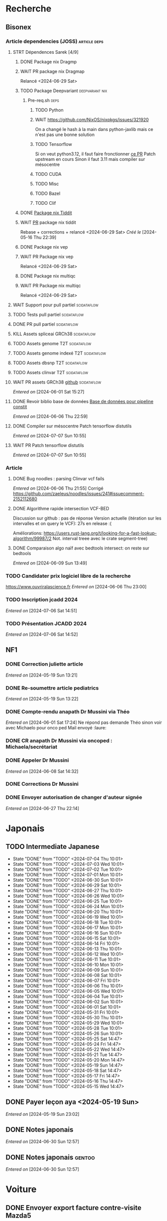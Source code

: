 * Recherche
** Bisonex
:PROPERTIES:
:CATEGORY: bisonex
:END:
*** Article dependencies (JOSS) :article:deps:
**** STRT Dépendences Sarek [4/9]
***** DONE Package nix Dragmp
***** WAIT PR package nix Dragmap
Relancé <2024-06-29 Sat>
***** TODO Package Deepvariant :deepvariant:nix:
SCHEDULED: <2024-06-19 Wed>
****** Pre-req.sh :deps:
******* TODO Python
SCHEDULED: <2024-06-19 Wed>
******* WAIT https://github.com/NixOS/nixpkgs/issues/321920
On a changé le hash à la main dans python-jaxlib mais ce n'est pas une bonne solution
******* TODO Tensorflow
SCHEDULED: <2024-07-09 Tue>
Si on veut python3.12, il faut faire fronctionner [[https://github.com/NixOS/nixpkgs/pull/325224/commits/21ce0d2d77a91d757103b691b51c5e932bfede47][ce PR]]
Patch upstream en cours
Sinon il faut 3.11 mais compiler sur mésocentre
******* TODO CUDA
SCHEDULED: <2024-07-09 Tue>
******* TODO Misc
******* TODO Bazel
SCHEDULED: <2024-07-09 Tue>
******* TODO Clif
SCHEDULED: <2024-07-09 Tue>
***** DONE [[file:~/code/nixpkgs/pkgs/by-name/ti/tiddit/package.nix::{][Package nix Tiddit]]
***** WAIT [[https://github.com/NixOS/nixpkgs/pull/312995][PR]] package nix tiddit
Rebase + corrections + relancé <2024-06-29 Sat>
    /Créé le/ [2024-05-16 Thu 22:39]

***** DONE Package nix vep
***** WAIT PR Package nix vep
Relancé <2024-06-29 Sat>
***** DONE Package nix multiqc
***** WAIT PR Package nix multiqc
Relancé <2024-06-29 Sat>
**** WAIT Support pour pull partiel :scidataflow:
**** TODO Tests pull partiel :scidataflow:
SCHEDULED: <2024-07-12 Fri>
**** DONE PR pull partiel :scidataflow:
CLOSED: [2024-06-19 Wed 22:02] SCHEDULED: <2024-06-16 Sun>
**** KILL Assets spliceai GRCh38 :scidataflow:
CLOSED: [2024-05-30 Thu 18:55] SCHEDULED: <2024-05-29 Wed>
**** TODO Assets genome T2T :scidataflow:
**** TODO Assets genome indexé T2T :scidataflow:
**** TODO Assets dbsnp T2T :scidataflow:
**** TODO Assets clinvar T2T :scidataflow:
**** WAIT PR assets GRCh38 [[https://github.com/vsbuffalo/scidataflow/issues/21][github]] :scidataflow:
/Entered on/ [2024-06-01 Sat 15:27]
**** DONE Revoir biblio base de données [[id:6f89f301-1b55-43cb-b3be-bf954bbc079e][Base de données pour pipeline constit]]
CLOSED: [2024-06-15 Sat 11:18] SCHEDULED: <2024-06-09 Sun>
/Entered on/ [2024-06-06 Thu 22:59]
**** DONE Compiler sur mésocentre Patch tensorflow distutils
CLOSED: [2024-07-07 Sun 12:21] SCHEDULED: <2024-07-07 Sun>
/Entered on/ [2024-07-07 Sun 10:55]
**** WAIT PR Patch tensorflow distutils
/Entered on/ [2024-07-07 Sun 10:55]
*** Article
**** DONE Bug noodles : parsing Clinvar vcf fails
CLOSED: [2024-06-06 Thu 21:55] SCHEDULED: <2024-06-06 Thu>
/Entered on/ [2024-06-06 Thu 21:55]
Corrigé https://github.com/zaeleus/noodles/issues/241#issuecomment-2152112680
**** DONE Algorithme rapide intersection VCF-BED
CLOSED: [2024-06-09 Sun 23:27] SCHEDULED: <2024-06-08 Sat>
Discussion sur github : pas de réponse
Version actuelle (itération sur les intervalles et on query le VCF): 27s en release :(

Améliorations: https://users.rust-lang.org/t/looking-for-a-fast-lookup-algorithm/99987/2
Not. interval treee avec le crate segment-tree)

**** DONE Comparaison algo naïf avec bedtools intersect: on reste sur bedtools
CLOSED: [2024-06-09 Sun 23:27] SCHEDULED: <2024-06-09 Sun>
/Entered on/ [2024-06-09 Sun 13:49]
*** TODO Candidater prix logiciel libre de la recherche
SCHEDULED: <2025-04-06 Sun>
https://www.ouvriralascience.fr
/Entered on/ [2024-06-06 Thu 23:00]
*** TODO Inscription jcadd 2024
SCHEDULED: <2024-09-02 Mon>
/Entered on/ [2024-07-06 Sat 14:51]
*** TODO Présentation JCADD 2024
SCHEDULED: <2024-09-25 Wed> DEADLINE: <2024-10-30 Wed>
/Entered on/ [2024-07-06 Sat 14:52]
** NF1
:PROPERTIES:
:CATEGORY: nf1
:END:
*** DONE Correction juliette article
CLOSED: [2024-05-26 Sun 21:12] SCHEDULED: <2024-05-21 Tue>
/Entered on/ [2024-05-19 Sun 13:21]
*** DONE Re-soumettre article pediatrics
CLOSED: [2024-06-15 Sat 15:54] DEADLINE: <2024-06-18 Tue>
/Entered on/ [2024-05-19 Sun 13:22]
*** DONE Compte-rendu anapath Dr Mussini via Théo
CLOSED: [2024-06-08 Sat 14:31] SCHEDULED: <2024-06-07 Fri>
/Entered on/ [2024-06-01 Sat 17:24]
Ne répond pas
demande Théo sinon voir avec Michaelo pour onco ped
Mail envoyé  :laure:
*** DONE CR anapath Dr Mussini via oncoped : Michaela/secrétariat
CLOSED: [2024-06-12 Wed 21:39] SCHEDULED: <2024-06-10 Mon>
*** DONE Appeler Dr Mussini
CLOSED: [2024-06-12 Wed 21:39] SCHEDULED: <2024-06-13 Thu>
/Entered on/ [2024-06-08 Sat 14:32]
*** DONE Corrections Dr Mussini
CLOSED: [2024-06-12 Wed 21:39] SCHEDULED: <2024-06-12 Wed>
*** DONE Envoyer autorisation de changer d'auteur signée
CLOSED: [2024-06-27 Thu 22:14] SCHEDULED: <2024-06-27 Thu>
/Entered on/ [2024-06-27 Thu 22:14]
* Japonais
:PROPERTIES:
:CATEGORY: japonais
:END:
** TODO Intermediate Japanese
SCHEDULED: <2024-07-06 Sat +1d>
:PROPERTIES:
:STYLE:    habit
:LAST_REPEAT: [2024-06-30 Sun 15:43]
:END:
+ State "DONE"       from "TODO"           <2024-07-04 Thu 10:01>
+ State "DONE"       from "TODO"           <2024-07-03 Wed 10:01>
+ State "DONE"       from "TODO"           <2024-07-02 Tue 10:01>
+ State "DONE"       from "TODO"           <2024-07-01 Mon 10:01>
+ State "DONE"       from "TODO"           <2024-06-30 Sun 10:01>
+ State "DONE"       from "TODO"           <2024-06-29 Sat 10:01>
+ State "DONE"       from "TODO"           <2024-06-27 Thu 10:01>
+ State "DONE"       from "TODO"           <2024-06-26 Wed 10:01>
+ State "DONE"       from "TODO"           <2024-06-25 Tue 10:01>
+ State "DONE"       from "TODO"           <2024-06-24 Mon 10:01>
+ State "DONE"       from "TODO"           <2024-06-20 Thu 10:01>
+ State "DONE"       from "TODO"           <2024-06-19 Wed 10:01>
+ State "DONE"       from "TODO"           <2024-06-18 Tue 10:01>
+ State "DONE"       from "TODO"           <2024-06-17 Mon 10:01>
+ State "DONE"       from "TODO"           <2024-06-16 Sun 10:01>
+ State "DONE"       from "TODO"           <2024-06-15 Sat 10:01>
+ State "DONE"       from "TODO"           <2024-06-14 Fri 10:01>
+ State "DONE"       from "TODO"           <2024-06-13 Thu 10:01>
+ State "DONE"       from "TODO"           <2024-06-12 Wed 10:01>
+ State "DONE"       from "TODO"           <2024-06-11 Tue 10:01>
+ State "DONE"       from "TODO"           <2024-06-10 Mon 10:01>
+ State "DONE"       from "TODO"           <2024-06-09 Sun 10:01>
+ State "DONE"       from "TODO"           <2024-06-08 Sat 10:01>
+ State "DONE"       from "TODO"           <2024-06-07 Fri 10:01>
+ State "DONE"       from "TODO"           <2024-06-06 Thu 10:01>
+ State "DONE"       from "TODO"           <2024-06-05 Wed 10:01>
+ State "DONE"       from "TODO"           <2024-06-04 Tue 10:01>
+ State "DONE"       from "TODO"           <2024-06-02 Sun 10:01>
+ State "DONE"       from "TODO"           <2024-06-01 Sat 10:01>
+ State "DONE"       from "TODO"           <2024-05-31 Fri 10:01>
+ State "DONE"       from "TODO"           <2024-05-30 Thu 10:01>
+ State "DONE"       from "TODO"           <2024-05-29 Wed 10:01>
+ State "DONE"       from "TODO"           <2024-05-28 Tue 10:01>
+ State "DONE"       from "TODO"           <2024-05-26 Sun 10:01>
+ State "DONE"       from "TODO"           <2024-05-25 Sat 14:47>
+ State "DONE"       from "TODO"           <2024-05-24 Fri 14:47>
+ State "DONE"       from "TODO"           <2024-05-22 Wed 14:47>
+ State "DONE"       from "TODO"           <2024-05-21 Tue 14:47>
+ State "DONE"       from "TODO"           <2024-05-20 Mon 14:47>
+ State "DONE"       from "TODO"           <2024-05-19 Sun 14:47>
+ State "DONE"       from "TODO"           <2024-05-18 Sat 14:47>
+ State "DONE"       from "TODO"           <2024-05-17 Fri 14:47>
+ State "DONE"       from "TODO"           <2024-05-16 Thu 14:47>
+ State "DONE"       from "TODO"           <2024-05-15 Wed 14:47>
** DONE Payer leçon aya <2024-05-19 Sun>
/Entered on/ [2024-05-19 Sun 23:02]
** DONE Notes japonais
CLOSED: [2024-06-30 Sun 17:17] SCHEDULED: <2024-06-30 Sun>
/Entered on/ [2024-06-30 Sun 12:57]
** DONE Notes japonais :gentoo:
CLOSED: [2024-06-30 Sun 23:47] SCHEDULED: <2024-06-30 Sun>
/Entered on/ [2024-06-30 Sun 12:57]
* Voiture
:PROPERTIES:
:CATEGORY: voiture
:END:
** DONE Envoyer export facture contre-visite Mazda5
CLOSED: [2024-05-28 Tue 19:45] SCHEDULED: <2024-05-28 Tue>
/Créé le/ [2024-05-16 Thu 22:32]
- Rien dans les photos
- Pas dans les papiers Allondaz
- Attente facture renvoyée par courrier
  recu, transmis expert<2024-05-28 Tue>
** DONE Suspendre assurance moto
CLOSED: [2024-06-08 Sat 18:39]
/Entered on/ [2024-06-03 Mon 22:44]
** DONE Envoyer dossier expert (remboursement Mazda)
CLOSED: [2024-06-14 Fri 22:53] SCHEDULED: <2024-06-11 Tue>
/Entered on/ [2024-06-12 Wed 23:01]
* Internat
:PROPERTIES:
:CATEGORY: internat
:END:
** DONE Convertir notes hémato org-mode
SCHEDULED: <2024-05-17 Fri>
** DONE Contacter DAM pour changement d'adresse
SCHEDULED: <2024-05-19 Sun>
/Entered on/ [2024-05-19 Sun 13:56]

** TODO Convertir notes bactério org-mode
/Entered on/ [2024-05-19 Sun 13:29]
** TODO Converter notes biochimie org-mode
/Entered on/ [2024-05-19 Sun 13:29]
** Interchu
:PROPERTIES:
:CATEGORY: interchu
:END:
*** DONE Mail Quentin pour vérifier stage Biomnis possible en docteur junior
CLOSED: [2024-05-28 Tue 19:51] SCHEDULED: <2024-05-28 Tue>
/Entered on/ [2024-05-27 Mon 23:47]
*** DONE Mail biomnis Laure Raymond via Louis Januel
CLOSED: [2024-06-06 Thu 20:57] SCHEDULED: <2024-06-06 Thu>
/Entered on/ [2024-05-27 Mon 23:48]
Ok pour interchu en docteur junior ?
*** DONE Relancer Quentin pour interchu Biomnis
CLOSED: [2024-06-05 Wed 22:23]
/Entered on/ [2024-06-03 Mon 22:45]
Ne répond pas mais Oriane dit OK
*** TODO Monter dossier interCHU Biomnis
SCHEDULED: <2024-07-12 Fri>
/Entered on/ [2024-06-12 Wed 23:02]
** DONE Fusionner notes hémato + biochimie en attente
CLOSED: [2024-06-29 Sat 14:53] SCHEDULED: <2024-06-27 Thu>
/Entered on/ [2024-06-27 Thu 22:14]
* Maison
:PROPERTIES:
:CATEGORY: maison
:END:
** TODO Contacter RED pour changer adresse sur facture
SCHEDULED: <2024-07-20 Sat>
/Entered on/ [2024-05-19 Sun 13:56]
** DONE Payer loyer grenoble
CLOSED: [2024-06-12 Wed 21:39] SCHEDULED: <2024-06-05 Wed>
/Entered on/ [2024-06-03 Mon 22:52]
* Divers
:PROPERTIES:
:CATEGORY: divers
:END:
** DONE [[https://github.com/nushell/nushell.github.io/pull/1446][PR]] doc nushell query
CLOSED: [2024-06-16 Sun 00:55]
/Entered on/ [2024-06-14 Fri 22:54]

** TODO Remboursement Allianz Montbéliard -> Grenoble 2024/0523168
SCHEDULED: <2024-07-09 Tue>
/Créé le/ [2024-05-16 Thu 22:44]
2024-03-01
** DONE Justificatif de domicile Caisse Épargne Metz
CLOSED: [2024-06-29 Sat 13:36] SCHEDULED: <2024-07-03 Wed>
/Créé le/ [2024-05-17 Fri 21:32]
** DONE Nettoyer bookmarks buku
CLOSED: [2024-06-29 Sat 13:59]
/Entered on/ [2024-06-08 Sat 18:39]
** DONE Inscription liste électorale (Besançon ? Allondaz)
CLOSED: [2024-06-29 Sat 13:28] SCHEDULED: <2024-06-29 Sat>
/Entered on/ [2024-06-29 Sat 12:57]
Envoyé, en attente
** DONE Mise à jour avec GRCh9.6 :gentoo:
CLOSED: [2024-07-06 Sat 10:17] SCHEDULED: <2024-06-30 Sun>
/Entered on/ [2024-06-30 Sun 12:57]
emerge -1u haskell-updater && haskell-updater --world -- -N --with-bdeps=y && emerge --depclean && haskell-updater -- @preserved-rebuild
Tenir holoheap au courant

** DONE Mise à jour :gentoo:
CLOSED: [2024-06-30 Sun 14:28] SCHEDULED: <2024-06-30 Sun>
/Entered on/ [2024-06-30 Sun 12:57]
** TODO Mettre en place prélèvement loyer
SCHEDULED: <2024-07-30 Tue>
/Entered on/ [2024-07-02 Tue 22:54]
* Scrap
** DONE Aerial spincity
CLOSED: [2024-05-26 Sun 00:14] SCHEDULED: <2024-05-25 Sat>
/Entered on/ [2024-05-20 Mon 21:13]
*** DONE Corriger url pour additional content
CLOSED: [2024-05-26 Sun 17:30] SCHEDULED: <2024-05-26 Sun>
/Entered on/ [2024-05-26 Sun 10:25]
*** DONE Corriger audio manquant/erreur 403
CLOSED: [2024-05-26 Sun 21:12] SCHEDULED: <2024-05-26 Sun>
* Nix
:PROPERTIES:
:CATEGORY: nix
:END:
** WAIT Review PR  gitftless 154351
/Entered on/ [2024-05-20 Mon 00:08]
** HOLD tester rapidement gradle2nix v2 pour gatk
/Entered on/ [2024-06-30 Sun 09:52]
** DONE Gatk 4.6.0.0
CLOSED: [2024-06-30 Sun 17:17] SCHEDULED: <2024-06-30 Sun>
/Entered on/ [2024-06-30 Sun 09:52]
* Gentoo
:PROPERTIES:
:CATEGORY: gentoo
:END:
** WAIT Mise à jour Julia 1.10.4
/Entered on/ [2024-06-05 Wed 22:10]
On essaie sans les patches
"System library symlink failure: Unable to locate libopenlibm.so on your system!" -> ok en installant les dépendences à la main
* Histoire
:PROPERTIES:
:CATEGORY: histoire
:END:
** DONE Notes définition fascisme [[https://www.reddit.com/r/AskHistorians/comments/e57h4n/what_is_fascism/][/r/askhistorians]]
CLOSED: [2024-06-19 Wed 22:55] SCHEDULED: <2024-05-25 Sat>
/Entered on/ [2024-05-25 Sat 11:42]

** TODO Notes bataille de Marathon
SCHEDULED: <2024-06-16 Sun>
/Entered on/ [2024-06-16 Sun 10:51]
* Santé
:PROPERTIES:
:CATEGORY: santé
:END:
** DONE Demander carte de mutuelle
CLOSED: [2024-06-05 Wed 22:08] SCHEDULED: <2024-06-05 Wed>
/Entered on/ [2024-06-05 Wed 22:07]
Sera envoyée par courrier (adresse à mise à jour)
Doit envoyer un code pour accès second espace personnel
** TODO Envoyer remboursement podologue mutuelle
SCHEDULED: <2024-07-08 Mon>
/Entered on/ [2024-07-02 Tue 22:54]
